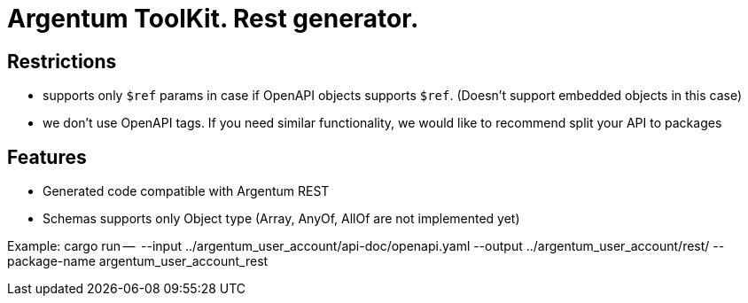 = Argentum ToolKit. Rest generator.

== Restrictions

- supports only `$ref` params in case if OpenAPI objects supports `$ref`.
(Doesn't support embedded objects in this case)
- we don't use OpenAPI tags.
If you need similar functionality, we would like to recommend split your API to packages

== Features

- Generated code compatible with Argentum REST
- Schemas supports only Object type (Array, AnyOf, AllOf are not implemented yet)

Example:
cargo run --   --input ../argentum_user_account/api-doc/openapi.yaml --output ../argentum_user_account/rest/ --package-name argentum_user_account_rest
